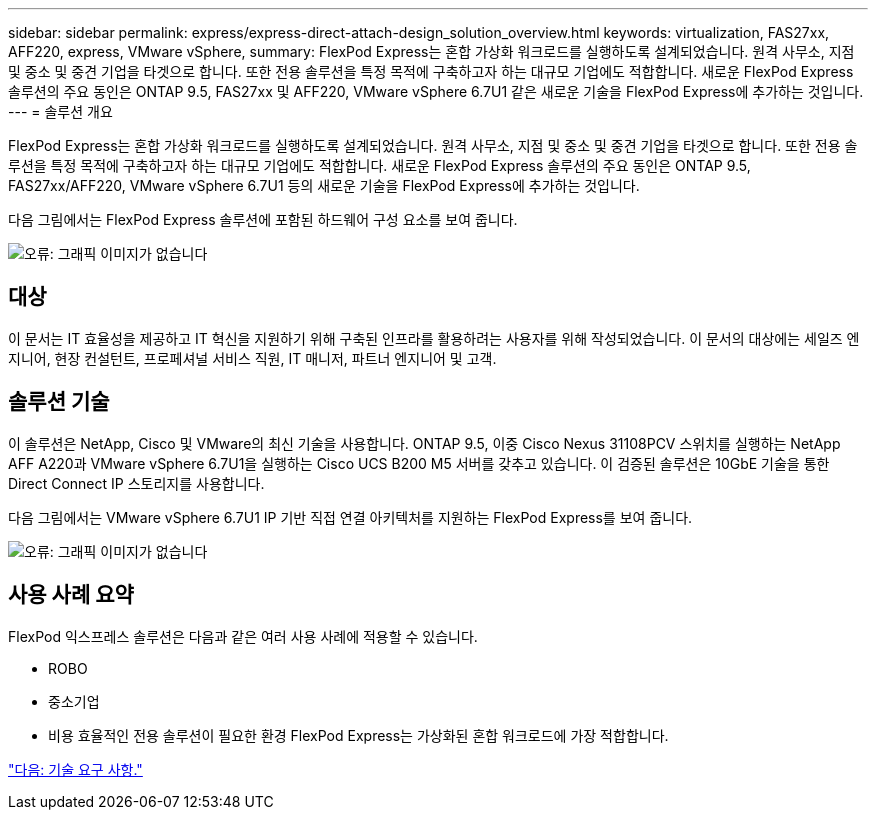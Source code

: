 ---
sidebar: sidebar 
permalink: express/express-direct-attach-design_solution_overview.html 
keywords: virtualization, FAS27xx, AFF220, express, VMware vSphere, 
summary: FlexPod Express는 혼합 가상화 워크로드를 실행하도록 설계되었습니다. 원격 사무소, 지점 및 중소 및 중견 기업을 타겟으로 합니다. 또한 전용 솔루션을 특정 목적에 구축하고자 하는 대규모 기업에도 적합합니다. 새로운 FlexPod Express 솔루션의 주요 동인은 ONTAP 9.5, FAS27xx 및 AFF220, VMware vSphere 6.7U1 같은 새로운 기술을 FlexPod Express에 추가하는 것입니다. 
---
= 솔루션 개요


FlexPod Express는 혼합 가상화 워크로드를 실행하도록 설계되었습니다. 원격 사무소, 지점 및 중소 및 중견 기업을 타겟으로 합니다. 또한 전용 솔루션을 특정 목적에 구축하고자 하는 대규모 기업에도 적합합니다. 새로운 FlexPod Express 솔루션의 주요 동인은 ONTAP 9.5, FAS27xx/AFF220, VMware vSphere 6.7U1 등의 새로운 기술을 FlexPod Express에 추가하는 것입니다.

다음 그림에서는 FlexPod Express 솔루션에 포함된 하드웨어 구성 요소를 보여 줍니다.

image:express-direct-attach-design_image2.png["오류: 그래픽 이미지가 없습니다"]



== 대상

이 문서는 IT 효율성을 제공하고 IT 혁신을 지원하기 위해 구축된 인프라를 활용하려는 사용자를 위해 작성되었습니다. 이 문서의 대상에는 세일즈 엔지니어, 현장 컨설턴트, 프로페셔널 서비스 직원, IT 매니저, 파트너 엔지니어 및 고객.



== 솔루션 기술

이 솔루션은 NetApp, Cisco 및 VMware의 최신 기술을 사용합니다. ONTAP 9.5, 이중 Cisco Nexus 31108PCV 스위치를 실행하는 NetApp AFF A220과 VMware vSphere 6.7U1을 실행하는 Cisco UCS B200 M5 서버를 갖추고 있습니다. 이 검증된 솔루션은 10GbE 기술을 통한 Direct Connect IP 스토리지를 사용합니다.

다음 그림에서는 VMware vSphere 6.7U1 IP 기반 직접 연결 아키텍처를 지원하는 FlexPod Express를 보여 줍니다.

image:express-direct-attach-design_image3.png["오류: 그래픽 이미지가 없습니다"]



== 사용 사례 요약

FlexPod 익스프레스 솔루션은 다음과 같은 여러 사용 사례에 적용할 수 있습니다.

* ROBO
* 중소기업
* 비용 효율적인 전용 솔루션이 필요한 환경 FlexPod Express는 가상화된 혼합 워크로드에 가장 적합합니다.


link:express-direct-attach-design_technology_requirements.html["다음: 기술 요구 사항."]
